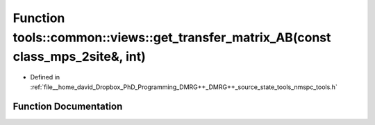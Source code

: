 .. _exhale_function_namespacetools_1_1common_1_1views_1ac864d0ae1481abb03065ac6d98cdeace:

Function tools::common::views::get_transfer_matrix_AB(const class_mps_2site&, int)
==================================================================================

- Defined in :ref:`file__home_david_Dropbox_PhD_Programming_DMRG++_DMRG++_source_state_tools_nmspc_tools.h`


Function Documentation
----------------------


.. doxygenfunction:: tools::common::views::get_transfer_matrix_AB(const class_mps_2site&, int)
